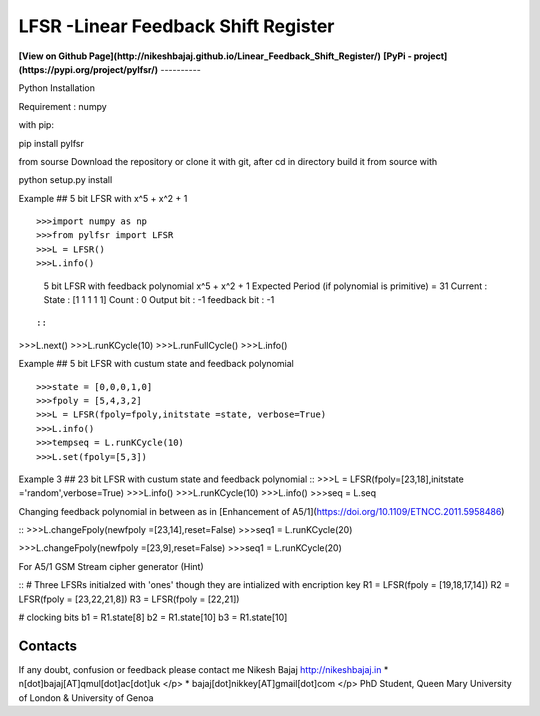 LFSR -Linear Feedback Shift Register
======================================

**[View on Github Page](http://nikeshbajaj.github.io/Linear_Feedback_Shift_Register/)**
**[PyPi - project](https://pypi.org/project/pylfsr/)**
----------

Python
Installation

Requirement : numpy

with pip:

::

pip install pylfsr

::

from sourse
Download the repository or clone it with git, after cd in directory build it from source with

::

python setup.py install

::

Example  ## 5 bit LFSR with x^5 + x^2 + 1

::

>>>import numpy as np
>>>from pylfsr import LFSR
>>>L = LFSR() 
>>>L.info()
  5 bit LFSR with feedback polynomial  x^5 + x^2 + 1
  Expected Period (if polynomial is primitive) =  31
  Current :
  State        :  [1 1 1 1 1]
  Count        :  0
  Output bit   :  -1
  feedback bit :  -1

::

::
>>>L.next()
>>>L.runKCycle(10)
>>>L.runFullCycle()
>>>L.info()
::

Example  ## 5 bit LFSR with custum state and feedback polynomial
::

>>>state = [0,0,0,1,0]
>>>fpoly = [5,4,3,2]
>>>L = LFSR(fpoly=fpoly,initstate =state, verbose=True)
>>>L.info()
>>>tempseq = L.runKCycle(10)
>>>L.set(fpoly=[5,3])
::

Example 3  ## 23 bit LFSR with custum state and feedback polynomial
::
>>>L = LFSR(fpoly=[23,18],initstate ='random',verbose=True)
>>>L.info()
>>>L.runKCycle(10)
>>>L.info()
>>>seq = L.seq
::

Changing feedback polynomial in between as in [Enhancement of A5/1](https://doi.org/10.1109/ETNCC.2011.5958486)

::
>>>L.changeFpoly(newfpoly =[23,14],reset=False)
>>>seq1 = L.runKCycle(20)

>>>L.changeFpoly(newfpoly =[23,9],reset=False)
>>>seq1 = L.runKCycle(20)
::

For A5/1 GSM Stream cipher generator (Hint)

::
# Three LFSRs initialzed with 'ones' though they are intialized with encription key
R1 = LFSR(fpoly = [19,18,17,14])
R2 = LFSR(fpoly = [23,22,21,8])
R3 = LFSR(fpoly = [22,21])

# clocking bits
b1 = R1.state[8]
b2 = R1.state[10]
b3 = R1.state[10]

::

Contacts
----------
If any doubt, confusion or feedback please contact me
Nikesh Bajaj
http://nikeshbajaj.in
* n[dot]bajaj[AT]qmul[dot]ac[dot]uk </p>
* bajaj[dot]nikkey[AT]gmail[dot]com </p>
PhD Student, Queen Mary University of London & University of Genoa
